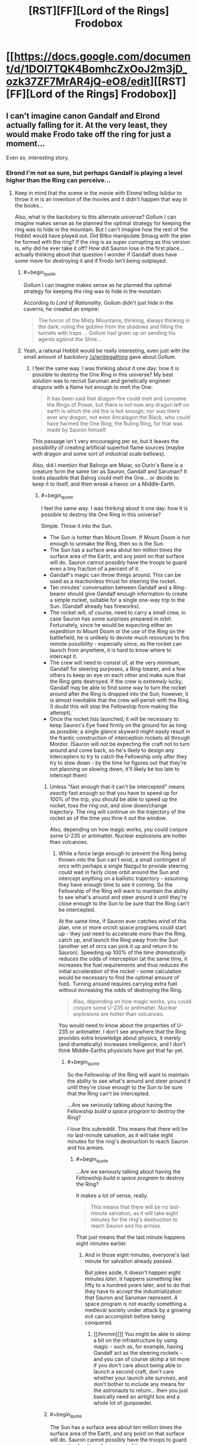 #+TITLE: [RST][FF][Lord of the Rings] Frodobox

* [[https://docs.google.com/document/d/1DOI7TQK4BomhcZxOoJ2m3jD_ozk37ZF7MrAR4jQ-eO8/edit][[RST][FF][Lord of the Rings] Frodobox]]
:PROPERTIES:
:Author: Transfuturist
:Score: 25
:DateUnix: 1449593973.0
:END:

** I can't imagine canon Gandalf and Elrond actually falling for it. At the very least, they would make Frodo take off the ring for just a moment...

Even so, interesting story.
:PROPERTIES:
:Author: scruiser
:Score: 12
:DateUnix: 1449618888.0
:END:

*** Elrond I'm not so sure, but perhaps Gandalf is playing a level higher than the Ring can perceive...
:PROPERTIES:
:Author: Transfuturist
:Score: 5
:DateUnix: 1449623751.0
:END:

**** Keep in mind that the scene in the movie with Elrond telling Isilidur to throw it in is an invention of the movies and it didn't happen that way in the books...

Also, what is the backstory to this alternate universe? Gollum I can imagine makes sense as he planned the optimal strategy for keeping the ring was to hide in the mountain. But I can't imagine how the rest of the Hobbit would have played out. Did Bilbo manipulate Smaug with the plan he formed with the ring? If the ring is as super corrupting as this version is, why did he ever take it off? How did Sauron lose in the first place... actually thinking about that question I wonder if Gandalf does have some move for destroying it and if Frodo isn't being outplayed.
:PROPERTIES:
:Author: scruiser
:Score: 6
:DateUnix: 1449624766.0
:END:

***** #+begin_quote
  Gollum I can imagine makes sense as he planned the optimal strategy for keeping the ring was to hide in the mountain
#+end_quote

According to /Lord of Rationality/, Gollum didn't just hide in the caverns, he created an empire:

#+begin_quote
  The horror of the Misty Mountains, thinking, always thinking in the dark; ruling the goblins from the shadows and filling the tunnels with traps ... Gollum had given up on sending his agents against the Shire...
#+end_quote
:PROPERTIES:
:Author: BT_Uytya
:Score: 6
:DateUnix: 1449658296.0
:END:


***** Yeah, a rational Hobbit would be really interesting, even just with the small amount of backstory [[/u/writingathing]] gave about Gollum.
:PROPERTIES:
:Author: Transfuturist
:Score: 3
:DateUnix: 1449625407.0
:END:

****** I feel the same way. I was thinking about it one day: how it is possible to destroy the One Ring in this universe? My best solution was to recruit Saruman and genetically engineer dragons with a flame hot enough to melt the One:

#+begin_quote
  It has been said that dragon-fire could melt and consume the Rings of Power, but there is not now any dragon left on earth in which the old fire is hot enough; nor was there ever any dragon, not even Ancalagon the Black, who could have harmed the One Ring, the Ruling Ring, for that was made by Sauron himself.
#+end_quote

This passage isn't very encouraging per se, but it leaves the possibility of creating artificial superhot flame sources (maybe with dragon and some sort of industrial scale bellows).

Also, did I mention that Balrogs are Maiar, so Durin's Bane is a creature form the same tier as Sauron, Gandalf and Saruman? It looks plausible that Balrog could melt the One... or decide to keep it to itself, and then wreak a havoc on a Middle-Earth.
:PROPERTIES:
:Author: BT_Uytya
:Score: 2
:DateUnix: 1449658179.0
:END:

******* #+begin_quote
  I feel the same way. I was thinking about it one day: how it is possible to destroy the One Ring in this universe?
#+end_quote

Simple. Throw it into the Sun.

- The Sun is hotter than Mount Doom. If Mount Doom is hot enough to unmake the Ring, then so is the Sun.
- The Sun has a surface area about ten million times the surface area of the Earth, and any point on that surface will do. Sauron cannot /possibly/ have the troops to guard even a tiny fraction of a percent of it.
- Gandalf's magic can throw things around. This can be used as a reactionless thrust for steering the rocket.
- Ten minutes' conversation between Gandalf and a Ring-bearer should give Gandalf enough information to create a simple rocket, suitable for a single one-way trip to the Sun. (Gandalf already has fireworks).
- The rocket will, of course, need to carry a small crew, in case Sauron has some surprises prepared in orbit. Fortunately, since he would be expecting either an expedition to Mount Doom or the use of the Ring on the battlefield, he is unlikely to devote much resources to this remote possibility - especially since, as the rocket can launch from anywhere, it is hard to know where to intercept it.
- The crew will need to consist of, at the very minimum, Gandalf for steering purposes, a Ring-bearer, and a few others to keep an eye on each other and make sure that the Ring gets destroyed. If the crew is /extremely/ lucky, Gandalf may be able to find some way to turn the rocket around after the Ring is dropped into the Sun; however, it is almost inevitable that the crew will perish with the Ring. (I doubt this will stop the Fellowship from making the attempt).
- Once the rocket /has/ launched, it will be necessary to keep Sauron's Eye fixed firmly on the ground for as long as possible; a single glance skyward might easily result in the frantic construction of interception rockets all through Mordor. (Sauron will /not/ be expecting the craft not to turn around and come back, so he's likely to design any intercepters to try to catch the Fellowship only after they try to slow down - by the time he figures out that they're not planning on slowing down, it'll likely be too late to intercept them)
:PROPERTIES:
:Author: CCC_037
:Score: 4
:DateUnix: 1449739794.0
:END:

******** Unless "fast enough that it can't be intercepted" means /exactly/ fast enough so that you have to speed up for 100% of the trip, you should be able to speed up the rocket, toss the ring out, and slow down/change trajectory. The ring will continue on the trajectory of the rocket as of the time you thrw it out the window.

Also, depending on how magic works, you could conjure some U-235 or antimatter. Nuclear explosions are hotter than volcanoes.
:PROPERTIES:
:Author: Jiro_T
:Score: 3
:DateUnix: 1449742577.0
:END:

********* While a force large enough to prevent the Ring being thrown into the Sun can't exist, a small contingent of orcs with perhaps a single Nazgul to provide steering /could/ wait in fairly close orbit around the Sun and intercept anything on a ballistic trajectory - assuming they have enough time to see it coming. So the Fellowship of the Ring will want to maintain the ability to see what's around and steer around it until they're close enough to the Sun to be sure that the Ring can't be intercepted.

At the same time, if Sauron ever catches wind of this plan, one or more orcish space programs could start up - they just need to accelerate /more/ than the Ring, catch up, and launch the Ring away from the Sun (another set of orcs can pick it up and return it to Sauron). Speeding up 100% of the time /dramatically/ reduces the odds of interception (at the same time, it increases the fuel requirements and thus reduces the initial acceleration of the rocket - some calculation would be necessary to find the optimal amount of fuel). Turning around requires carrying extra fuel without increasing the odds of destroying the Ring.

#+begin_quote
  Also, depending on how magic works, you could conjure some U-235 or antimatter. Nuclear explosions are hotter than volcanoes.
#+end_quote

You would need to know about the properties of U-235 or antimatter. I don't see anywhere that the Ring provides extra knowledge about physics, it merely (and dramatically) increases intelligence, and I don't think Middle-Earths physicists have got that far yet.
:PROPERTIES:
:Author: CCC_037
:Score: 3
:DateUnix: 1449745091.0
:END:

********** #+begin_quote
  So the Fellowship of the Ring will want to maintain the ability to see what's around and steer around it until they're close enough to the Sun to be sure that the Ring can't be intercepted.
#+end_quote

...Are we seriously talking about having the Fellowship /build a space program/ to destroy the Ring?

I love this subreddit. This means that there will be no last-minute salvation, as it will take eight minutes for the ring's destruction to reach Sauron and his armies.
:PROPERTIES:
:Author: Transfuturist
:Score: 8
:DateUnix: 1449770016.0
:END:

*********** #+begin_quote
  ...Are we seriously talking about having the Fellowship /build a space program/ to destroy the Ring?
#+end_quote

It makes a lot of sense, really.

#+begin_quote
  This means that there will be no last-minute salvation, as it will take eight minutes for the ring's destruction to reach Sauron and his armies.
#+end_quote

That just means that the last minute happens eight minutes earlier.
:PROPERTIES:
:Author: CCC_037
:Score: 1
:DateUnix: 1449820452.0
:END:

************ And in those eight minutes, everyone's last minute for salvation already passed.

But jokes aside, it doesn't happen eight minutes /later/, it happens something like fifty to a hundred /years/ later, and to do that they have to accept the industrialization that Sauron and Saruman represent. A space program is not exactly something a medieval society under attack by a growing evil can accomplish before being conquered.
:PROPERTIES:
:Author: Transfuturist
:Score: 1
:DateUnix: 1449860216.0
:END:

************* [[/hmmm][]] You might be able to skimp a bit on the infrastructure by using magic - such as, for example, having Gandalf act as the steering rockets - and you can of course skimp a lot more if you don't care about being able to launch a second craft, don't care whether your launch site survives, and don't bother to include any means for the astronauts to return... then you just basically need an airtight box and a whole lot of gunpowder.
:PROPERTIES:
:Author: CCC_037
:Score: 1
:DateUnix: 1449878279.0
:END:


******** #+begin_quote
  The Sun has a surface area about ten million times the surface area of the Earth, and any point on that surface will do. Sauron cannot possibly have the troops to guard even a tiny fraction of a percent of it.
#+end_quote

Slight problem: [[http://tolkiengateway.net/wiki/Sun][this Sun is a magical fruit steered by another Maia]].
:PROPERTIES:
:Author: alexeyr
:Score: 2
:DateUnix: 1451407160.0
:END:

********* [[/flutterwoah][]] ...I thought Middle-Earth was [[http://tvtropes.org/pmwiki/pmwiki.php/Main/LiteraryAgentHypothesis][supposed to have taken place]] in the ancient past of /this/ universe...
:PROPERTIES:
:Author: CCC_037
:Score: 1
:DateUnix: 1451631308.0
:END:

********** But e.g. the Earth there used to be flat (by the time of LotR it isn't anymore).
:PROPERTIES:
:Author: alexeyr
:Score: 2
:DateUnix: 1453038682.0
:END:

*********** [[/twiponder][]] Well, /that's/ news to me. (I've read LotR, but hardly any of the other background stories). Wouldn't going from a flat to a spherical world result in massive upheavals of the crust, volcanos, earthquakes, floods, and the extinction of pretty much everything?
:PROPERTIES:
:Author: CCC_037
:Score: 1
:DateUnix: 1453041255.0
:END:

************ [[/twiright][]] "It's magic, I don't have to explain it". Well, it should, but this was a direct action by the God, who apparently decided it wouldn't. A large island got sunk (intentionally) by a huge wave, but even the coastal settlements on the nearest continent apparently weren't affected.
:PROPERTIES:
:Author: alexeyr
:Score: 2
:DateUnix: 1453042878.0
:END:

************* [[/confusedtwilicorn][]] But, but, the basic /geometry/ is different! They're spontaneously switching from a zero-curvature space to a positive-curvature space on the surface of the planet! You can't fit the same continents in, you either need to make bits of land vanish or put new bits of land in! I mean, sure, I guess the extra land /could/ have just vanished/appeared without any fuss, but I'm sure people would have noticed when they started needing to update all their maps...

[[/sp][]]

[[/twiponder][]] Actually... that suggests another course of action to solve the "Sun is a fruit" problem. It just adds another step to the plan; step one: Convince God to change the Sun from a glowing fruit into a giant nuclear furnace billions of kilometres across. (Step two: Throw the Ring into it).
:PROPERTIES:
:Author: CCC_037
:Score: 1
:DateUnix: 1453119468.0
:END:

************** I didn't mention it, but at least one (large) continent /was/ removed from the world as well. And placed... somewhere. Except you can still sail to it. Provided you are an Elf or a Wizard. Or Bilbo or Frodo, who get special permission. Or Sam or Gimli, who /maybe/ do. If anyone not on the list sneaks on board of an Elven ship going there, it'll just sail around the world. See above re magic. [[/twipbbt][]]

#+begin_quote
  but I'm sure people would have noticed when they started needing to update all their maps...
#+end_quote

Oh, they did notice it /was/ possible to sail around the world now. The weird thing is that the geography of the continent LotR takes place on apparently didn't change.

#+begin_quote
  step one: Convince God to change the Sun from a glowing fruit into a giant nuclear furnace billions of kilometres across.
#+end_quote

Sorry, no way to talk to him while remaining inside the universe unless you happen to be the chief angel (and if you can get outside, you'll kind of die). On the other hand, it's possible he already did this while turning the world round, though not explicitly mentioned (as you say, it /is/ supposed to become our Earth eventually).
:PROPERTIES:
:Author: alexeyr
:Score: 2
:DateUnix: 1453144080.0
:END:

*************** #+begin_quote
  The weird thing is that the geography of the continent LotR takes place on apparently didn't change.
#+end_quote

[[/twiponder][]] That's not weird. That's geometrically impossible. Unless (a) the LOTR world was previously on some positively-curved but non-spherical geometry or (b) it ended up becoming a torus instead of a sphere.

Consider a triangle with vertices in far-distant places, like the Shire. Mordor and... um... Lothlorien. (Or any three far-distant places on the same continent which are not colinear). In changing from a flat to a spherical world, the three angles of that triangle /must/ change.

(Or, (c), the continent remains flat and just grows really big cliffs on all sides, but then the direction of perceived gravity on the outer edges will shift somewhat, rivers will start to flow towards the centre of the continent, and people will have to find paths down the cliffs in order to use ships at all).

[[/sp][]]

#+begin_quote
  Sorry, no way to talk to him while remaining inside the universe unless you happen to be the chief angel (and if you can get outside, you'll kind of die).
#+end_quote

[[/a23][]] Ah, that at least is no problem, The persuasion does not have to be /verbal/, the Ring-bearer simply needs to arrange for the universe to be such that God will turn the Sun into a giant nuclear furnace. This may require persuading the Chief Angel to have a word...
:PROPERTIES:
:Author: CCC_037
:Score: 1
:DateUnix: 1453148407.0
:END:

**************** #+begin_quote
  Consider a triangle with vertices in far-distant places, like the Shire. Mordor and... um... Lothlorien. (Or any three far-distant places on the same continent which are not colinear). In changing from a flat to a spherical world, the three angles of that triangle must change.
#+end_quote

Of course. What I meant is that changes weren't large enough to be mentioned by Tolkien, not that it didn't change at all.
:PROPERTIES:
:Author: alexeyr
:Score: 2
:DateUnix: 1453156296.0
:END:

***************** [[/twiponder-r][]] ...I guess if the continent was small enough, and the curvature of the planet high enough, then the differences would be fairly minor - a mile more here, a mile less there. The planet could even have been left super-large (thus having low curvature) and gradually shrunk to make the changes less sudden and thus less noticeable...
:PROPERTIES:
:Author: CCC_037
:Score: 1
:DateUnix: 1453190666.0
:END:


******* #+begin_quote
  form the same tier
#+end_quote

They're classes, not tiers. Gandalf and Saruman are not on the same level as Sauron, but Gandalf at least is about the same level as Durin's Bane.
:PROPERTIES:
:Author: Transfuturist
:Score: 2
:DateUnix: 1449677006.0
:END:

******** I could be mistaken but if I remember my Silmarillion they are the same teir, but the obvious power difference is because Sauron was basically an apprentice to Melkor (the Satan equivalent).
:PROPERTIES:
:Author: Empiricist_or_not
:Score: 1
:DateUnix: 1449718281.0
:END:


** This is surreal. I remember writing this, but I don't feel like I did. For one, it doesn't dissolve into crack halfway through.

I guess I should clean it up and put it somewhere more readable. +And add some crack.+
:PROPERTIES:
:Score: 8
:DateUnix: 1449612626.0
:END:

*** I don't even /want/ to smoke the kind of crack that follows that last line.
:PROPERTIES:
:Author: Transfuturist
:Score: 4
:DateUnix: 1449616291.0
:END:


** Okay, I can see what you were going for here - a cautionary tale of a boxed superintelligence escaping from said Box.

The thing is, I don't think you quite got it. To be fair, I'm not sure that it's /possible/ to quite get it.

I think - and this is purely my impression - that if you want to get what I think you were aiming for, then the impression you need to leave with your readers is not "the Council was tossing around the Idiot Ball" but rather "okay, I can see that they made the wrong decision from my privileged position outside the story, but I can understand /why/ they made it" (or, better yet, "okay, I can see that they made the wrong decision, but they didn't have any choice").

As it stands, I can see a lot of very simple ways by which the Council could have stopped the Ringbearer. First and simplest, is for Gandalf to stick with what he said - that he will not unparalyze Frodo until the Ring is removed (that is to say, to make Gandalf's precommitment binding). A second important point is raised by Elrond - "This idea depends solely on the word of the one who wears the Ring and one who wore it" - and /never answered/. Instead the word of one who /wears/ the ring makes promises - tempting promises, but the core objection, that their source is /one who wears the Ring/, is discarded and laid aside. One would think Elrond would spot that; one would think Gandalf would see that. That both of them promptly forget that point, /after/ it has been brought up, seems a clear indication that there's an Idiot Ball in the room.
:PROPERTIES:
:Author: CCC_037
:Score: 6
:DateUnix: 1449738902.0
:END:

*** You should direct this to [[/u/writingathing]].
:PROPERTIES:
:Author: Transfuturist
:Score: 3
:DateUnix: 1449769873.0
:END:

**** Ah. Apologies. I assumed you'd written it, as you'd posted it.

Still, now that you've tagged his username (thanks for that) he'll be able to easily find the post...
:PROPERTIES:
:Author: CCC_037
:Score: 1
:DateUnix: 1449820339.0
:END:


*** ¯_(ツ)_/¯

guys i never actually thought about this it was just fun to write ;____; no we're not building goddamn space program to get rid of the ring sheezus
:PROPERTIES:
:Score: 3
:DateUnix: 1449902523.0
:END:


** Probably inspired by (though I don't remember how I found it) the [[http://hpmor.com/chapter/64][Lord of the Rationality omake in HPMOR.]] Thanks to [[/u/noggin-scratcher]] for [[https://www.reddit.com/r/rational/comments/3vxu04/what_was_that_story_about_a_ring_that_dictated/cxrlit5][reminding me.]]
:PROPERTIES:
:Author: Transfuturist
:Score: 4
:DateUnix: 1449594073.0
:END:


** this was pretty good. would love to see more!
:PROPERTIES:
:Author: Sailor_Vulcan
:Score: 2
:DateUnix: 1449602450.0
:END:


** I seem to have lost access. What happened?

Guess this'll teach me to procrastinate on reading.
:PROPERTIES:
:Author: Uncaffeinated
:Score: 1
:DateUnix: 1450153337.0
:END:

*** [[/u/writingathing]] deleted their account...
:PROPERTIES:
:Author: Transfuturist
:Score: 1
:DateUnix: 1450154096.0
:END:
